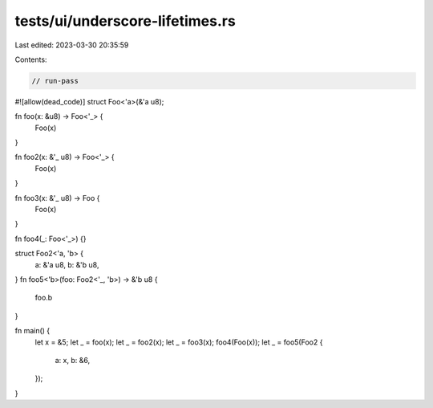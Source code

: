 tests/ui/underscore-lifetimes.rs
================================

Last edited: 2023-03-30 20:35:59

Contents:

.. code-block:: rs

    // run-pass

#![allow(dead_code)]
struct Foo<'a>(&'a u8);

fn foo(x: &u8) -> Foo<'_> {
    Foo(x)
}

fn foo2(x: &'_ u8) -> Foo<'_> {
    Foo(x)
}

fn foo3(x: &'_ u8) -> Foo {
    Foo(x)
}

fn foo4(_: Foo<'_>) {}

struct Foo2<'a, 'b> {
    a: &'a u8,
    b: &'b u8,
}
fn foo5<'b>(foo: Foo2<'_, 'b>) -> &'b u8 {
    foo.b
}

fn main() {
    let x = &5;
    let _ = foo(x);
    let _ = foo2(x);
    let _ = foo3(x);
    foo4(Foo(x));
    let _ = foo5(Foo2 {
        a: x,
        b: &6,
    });
}


